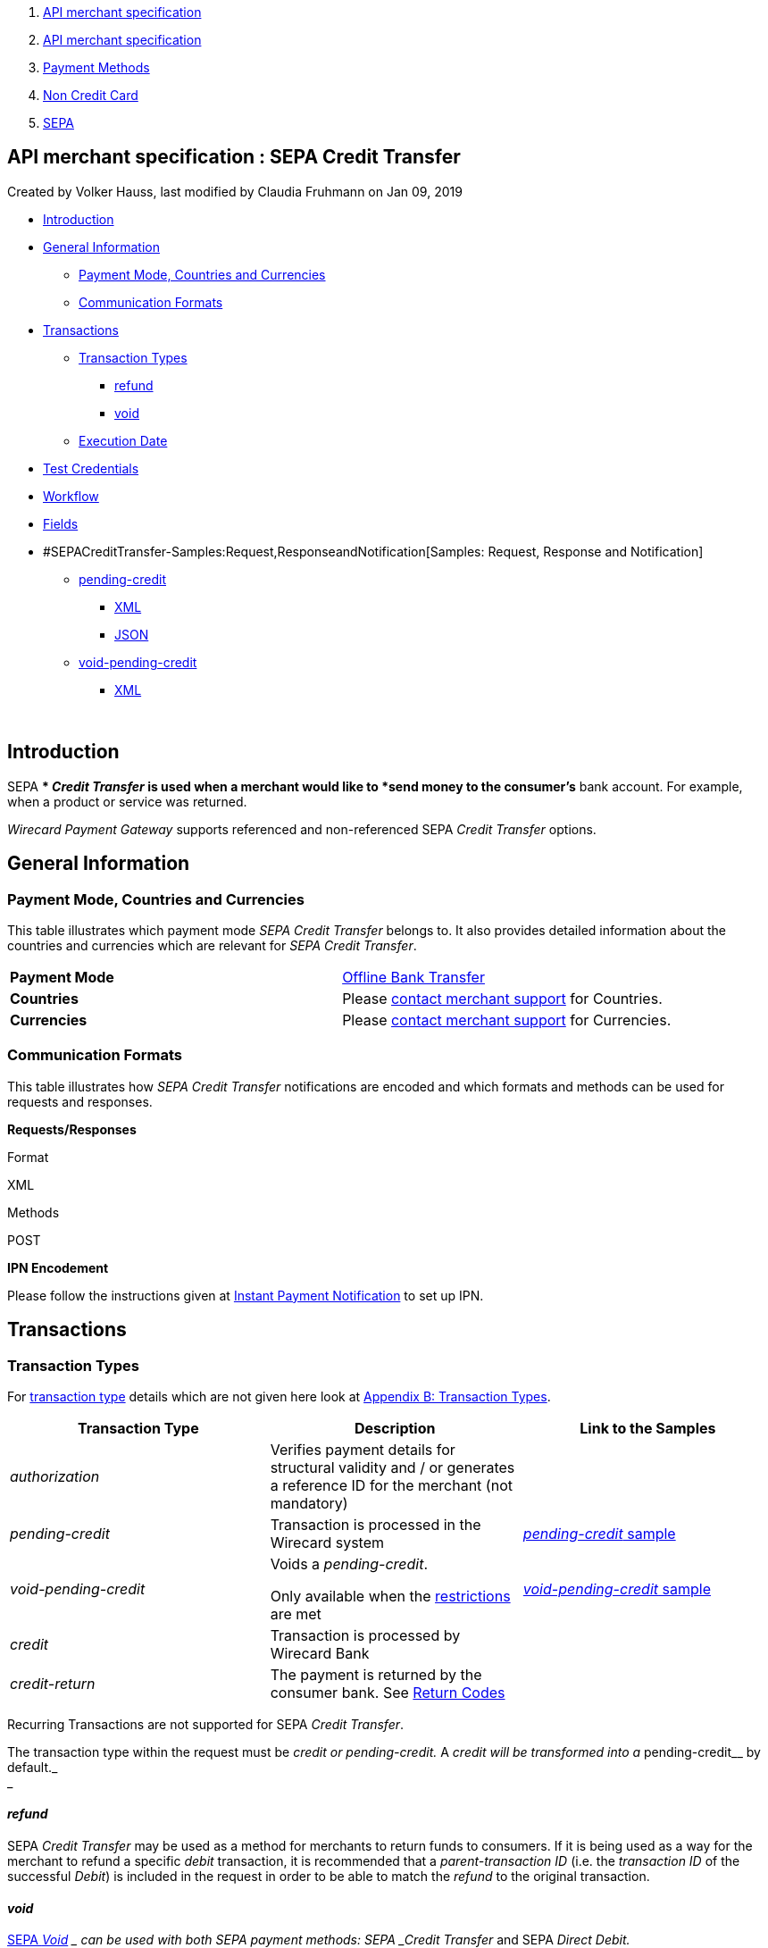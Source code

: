 [[page]]
[[main]]
[[main-header]]
[[breadcrumb-section]]
1.  link:index.html[API merchant specification]
2.  link:API-merchant-specification_1146901.html[API merchant
specification]
3.  link:Payment-Methods_786790.html[Payment Methods]
4.  link:Non-Credit-Card_786796.html[Non Credit Card]
5.  link:SEPA_3703410.html[SEPA]

[[title-heading]]
[[title-text]] API merchant specification : SEPA Credit Transfer
-----------------------------------------------------------------

[[content]]
Created by Volker Hauss, last modified by Claudia Fruhmann on Jan 09,
2019

[[main-content]]
* link:#SEPACreditTransfer-Introduction[Introduction]
* link:#SEPACreditTransfer-GeneralInformation[General Information]
** link:#SEPACreditTransfer-PaymentMode,CountriesandCurrencies[Payment
Mode, Countries and Currencies]
** link:#SEPACreditTransfer-CommunicationFormats[Communication Formats]
* link:#SEPACreditTransfer-Transactions[Transactions]
** link:#SEPACreditTransfer-TransactionTypes[Transaction Types]
*** link:#SEPACreditTransfer-refund[refund]
*** link:#SEPACreditTransfer-void[void]
** link:#SEPACreditTransfer-ExecutionDate[Execution Date]
* link:#SEPACreditTransfer-TestCredentials[Test Credentials]
* link:#SEPACreditTransfer-Workflow[Workflow]
* link:#SEPACreditTransfer-Fields[Fields]
* #SEPACreditTransfer-Samples:Request,ResponseandNotification[Samples:
Request, Response and Notification]
** link:#SEPACreditTransfer-pending-credit[pending-credit]
*** link:#SEPACreditTransfer-XML[XML]
*** link:#SEPACreditTransfer-JSON[JSON]
** link:#SEPACreditTransfer-void-pending-credit[void-pending-credit]
*** link:#SEPACreditTransfer-XML.1[XML]

 

[[SEPACreditTransfer-Introduction]]
Introduction
------------

SEPA ** _Credit Transfer_ is used when a merchant would like to *send
money to the consumer's* bank account. For example, when a product or
service was returned.

_Wirecard Payment Gateway_ supports referenced and non-referenced SEPA
_Credit Transfer_ options.

[[SEPACreditTransfer-GeneralInformation]]
General Information
-------------------

[[SEPACreditTransfer-PaymentMode,CountriesandCurrencies]]
Payment Mode, Countries and Currencies
~~~~~~~~~~~~~~~~~~~~~~~~~~~~~~~~~~~~~~

This table illustrates which payment mode _SEPA Credit Transfer_ belongs
to. It also provides detailed information about the countries and
currencies which are relevant for _SEPA Credit Transfer_.

[cols=",",]
|=======================================================================
|*Payment Mode*
|https://document-center.wirecard.com/display/PTD/Non+Credit+Card#NonCreditCard-OfflineBankTransfer[Offline
Bank Transfer]

|*Countries*
|Please https://document-center.wirecard.com/display/PTD/Contact+Us[contact
merchant support] for Countries.

|*Currencies*
|Please https://document-center.wirecard.com/display/PTD/Contact+Us[contact
merchant support] for Currencies.
|=======================================================================

[[SEPACreditTransfer-CommunicationFormats]]
Communication Formats
~~~~~~~~~~~~~~~~~~~~~

This table illustrates how _SEPA Credit Transfer_ notifications are
encoded and which formats and methods can be used for requests and
responses.

*Requests/Responses*

Format

XML

Methods

POST

*IPN Encodement*

Please follow the instructions given
at https://document-center.wirecard.com/display/PTD/General+Platform+Features#GeneralPlatformFeatures-instant_payment_notificationInstantPaymentNotification[Instant
Payment Notification] to set up IPN.

[[SEPACreditTransfer-Transactions]]
Transactions
------------

[[SEPACreditTransfer-TransactionTypes]]
Transaction Types
~~~~~~~~~~~~~~~~~

For https://document-center.wirecard.com/display/PTD/Glossary#Glossary-TransactionType[transaction
type] details which are not given here look
at https://document-center.wirecard.com/display/PTD/Appendix+B%3A+Transaction+Types[Appendix
B: Transaction Types].

[width="100%",cols="34%,33%,33%",options="header",]
|=======================================================================
|Transaction Type |Description |Link to the Samples
|_authorization_ |Verifies payment details for structural validity and /
or generates a reference ID for the merchant (not mandatory) | 

|_pending-credit_ |Transaction is processed in the Wirecard system
|https://document-center.wirecard.com/display/PTD/SEPA+Credit+Transfer#SEPACreditTransfer-pending-credit[_pending-credit_
sample]

|_void-pending-credit_ a|
Voids a _pending-credit_.

Only available when the
https://document-center.wirecard.com/display/PTD/SEPA#SEPA-Restrictions[restrictions]
are met +


|https://document-center.wirecard.com/display/PTD/SEPA+Credit+Transfer#SEPACreditTransfer-void-pending-credit[_void-pending-credit_
sample]

|_credit_ |Transaction is processed by Wirecard Bank | 

|_credit-return_ |The payment is returned by the consumer bank. See
https://document-center.wirecard.com/display/PTD/SEPA#SEPA-ReturnCodes[Return
Codes] | 
|=======================================================================

Recurring Transactions are not supported for SEPA _Credit Transfer_.

The transaction type within the request must be _credit or
pending-credit._ A __ _credit_ will be transformed into a
__pending-credit__ by default._ +
_

[[SEPACreditTransfer-refund]]
_refund_
^^^^^^^^

SEPA _Credit Transfer_ may be used as a method for merchants to return
funds to consumers. If it is being used as a way for the merchant to
refund a specific _debit_ transaction, it is recommended that a
_parent-transaction ID_ (i.e. the _transaction ID_ of the successful
_Debit_) is included in the request in order to be able to match the
_refund_ to the original transaction.

[[SEPACreditTransfer-void]]
_void_
^^^^^^

https://document-center.wirecard.com/display/PTD/SEPA#SEPA-SEPAVoid[SEPA
_Void_] __ can be used with both SEPA payment methods: SEPA _Credit
Transfer_ and SEPA _Direct Debit._

[[SEPACreditTransfer-ExecutionDate]]
Execution Date
~~~~~~~~~~~~~~

This is the date on which the transfer will be executed. According to
SEPA regulations, it is required to be one (1) business day after it has
entered the banking system. This date is set by Wirecard during
processing and is not part of the request or the response.

[[SEPACreditTransfer-TestCredentials]]
Test Credentials
----------------

*URLs (Endpoints)*

https://api-test.wirecard.com/engine/rest/paymentmethods/

*Merchant Account ID (MAID)*

59a01668-693b-49f0-8a1f-f3c1ba025d45

*Username*

16390-testing

*Password*

3!3013=D3fD8X7

*Secret Key*

Please https://document-center.wirecard.com/display/PTD/Contact+Us[contact
merchant support] for complete test credentials.

[[SEPACreditTransfer-Workflow]]
Workflow
--------

image:attachments/3703420/3703417.png[image,height=250]

* The transaction type within the request must be _credit or
pending-credit._
* If the request is successful, a response will be returned with status
_Success_. This response means that the transaction has entered the
Wirecard system successfully. The transaction itself is in a _pending_
status, waiting to be sent to the merchant’s bank.
* If the request is not successful, a response will be returned with
status _Failed_. *The response always contains a status code and a
description.* Please read this description carefully as it will help to
understand why the transaction request has failed and what needs to be
fixed in order to send a successful transaction request.
* Once the transaction has been successfully sent to and processed by
the bank, a new transaction with type _credit_ will be created in status
_Success_. This process usually takes up to 2 business days. The
transaction will then be forwarded the Central Bank for processing.
* If the transaction has been rejected by the merchant’s bank, a
_credit_ transaction on status _Failed_ will be created and the
transaction will not be sent to the Central Bank.
* The merchant will receive a notification of the _credit_ transaction.

Although a transaction has been successfully processed by the merchant’s
bank, the transaction may still be reversed by the consumer’s bank for
reasons such as insufficient funds, account owner deceased, bank account
closed, etc. In this case, a _credit-return_ transaction will be created
and matched to the original _credit_ transaction to ensure the merchant
has a complete overview for his debtor management. For a full list of
_credit-return_ reasons, please refer to
https://document-center.wirecard.com/display/PTD/SEPA#SEPA-ReturnCodes[the
list of SEPA Return Codes].

The merchant can request the status of the transaction at any time by
sending a
“https://document-center.wirecard.com/display/PTD/General+Platform+Features#GeneralPlatformFeatures-RetrieveTransactionbyTransaction-ID[Retrieve
Transaction by Transaction ID]” or
“https://document-center.wirecard.com/display/PTD/General+Platform+Features#GeneralPlatformFeatures-Retrieve_by_Request-IDRetrieveTransactionbyRequest-ID[Retrieve
Transaction by Request ID]”.

[[SEPACreditTransfer-Fields]]
Fields
------

The fields used for SEPA _Credit Transfer_ requests, responses and
notifications are the same as the REST API Fields. Please refer to:
https://document-center.wirecard.com/display/PTD/Fields[REST API
Fields].

Only the fields listed below have different properties.

The following elements are mandatory (M), optional (O) or conditional
(C) for a request/response/notification.

Field

Request

Response

Notification

Datatype

Size

Description

descriptor

O

O

O

String

100

Description on the settlement of the account holder’s account about a
transaction.  

For SEPA Credit Transfer transactions, it will be combined with the
Provider Transaction Reference ID and the merchant’s static
descriptor and will appear on the consumer’s bank account statement.

payment-methods.payment-method-Name

M

M

M

String

15

This is the name of the payment method ‚sepacredit‘

api-id

 

 

M

api-id

25

The API id is always returned in the notification. For SEPA it is
"---" +

bank-account.bic

O

O

O

String

8 or 11

This is the Business Identifier Code of the bank of the end-consumer. In
SEPA Area
where https://document-center.wirecard.com/display/PTD/SEPA#SEPA-SEPAIBANOnly[IBAN
Only] is enabled, BIC is an optional field.

bank-account.iban

C

C

C

String

34

This is the International Bank Account Number of the end-consumer.

If no parent-transaction-id is provided it remains mandatory.

provider-transaction-reference-id

 

M

 M

String

10

This ID provides a reference for the complete end-to-end lifecycle of a
SEPA Credit Transfer transaction. It is used as a reference within the
banking system to ensure all transactions referencing each other (eg: a
_credit_ and a _debit-return_) are matched and that the complete
lifecycle of a payment is identifiable. Wirecard generates this ID for
the merchant.

[[SEPACreditTransfer-Samples:Request,ResponseandNotification]]
Samples: Request, Response and Notification
-------------------------------------------

Go to
https://document-center.wirecard.com/display/PTD/General+Platform+Features#GeneralPlatformFeatures-NotificationExamples[Notification
Examples], if you want to see corresponding notification samples.

[[SEPACreditTransfer-pending-credit]]
_pending-credit_
~~~~~~~~~~~~~~~~

[[SEPACreditTransfer-XML]]
XML
^^^

*XML Pending-Credit Request (Successful)*  Expand source

[source,syntaxhighlighter-pre]
----
<?xml version="1.0" encoding="utf-8" standalone="yes"?>
<payment xmlns="http://www.elastic-payments.com/schema/payment">
    <merchant-account-id>59a01668-693b-49f0-8a1f-f3c1ba025d45</merchant-account-id>
    <request-id>${unique for each request}</request-id>
    <transaction-type>pending-credit</transaction-type>
    <!-- optional  <parent-transaction-id>a31d8dcc-fedc-11e4-8671-005056a97162</parent-transaction-id> -->
    <requested-amount currency="EUR">0.11</requested-amount>
    <account-holder>
        <first-name>John</first-name>
        <last-name>Doe</last-name>
        <email>john.doe@example.com</email>
        <address>
            <street1>Example Street 1</street1>
            <city>Example City</city>
            <country>DE</country>
        </address>
    </account-holder>
    <!-- optional  <order-number>4509334</order-number> -->
    <!-- optional   <descriptor>test</descriptor> -->
    <payment-methods>
        <payment-method name="sepacredit" />
    </payment-methods>
    <bank-account>
        <iban>HU29117080012054779400000000</iban>
        <bic>GENODEF1OGK</bic>
    </bank-account>
    <!-- optional  <cancel-redirect-url>http://sandbox-engine.thesolution.com/shop_urlViaRequest/cancel.html</cancel-redirect-url> --></payment>
----

*XML Pending-Credit Response (Successful)*  Expand source

[source,syntaxhighlighter-pre]
----
<?xml version="1.0" encoding="utf-8" standalone="yes"?>
<payment xmlns="http://www.elastic-payments.com/schema/payment" xmlns:ns2="http://www.elastic-payments.com/schema/epa/transaction">
  <merchant-account-id>59a01668-693b-49f0-8a1f-f3c1ba025d45</merchant-account-id>
  <transaction-id>d1bb484a-2d12-4f2c-91fa-138b34197497</transaction-id>
  <request-id>cca8ea3c-6203-459f-9cbf-8705fd0f3800</request-id>
  <transaction-type>pending-credit</transaction-type>
  <transaction-state>success</transaction-state>
  <completion-time-stamp>2018-04-13T08:39:19.000Z</completion-time-stamp>
  <statuses>
    <status code="201.0000" description="The resource was successfully created." severity="information" />
  </statuses>
  <requested-amount currency="EUR">0.11</requested-amount>
  <account-holder>
    <first-name>John</first-name>
    <last-name>Doe</last-name>
    <email>john.doe@example.com</email>
    <address>
      <street1>Example Street 1</street1>
      <city>Example City</city>
      <country>DE</country>
    </address>
  </account-holder>
  <payment-methods>
    <payment-method name="sepacredit" />
  </payment-methods>
  <bank-account>
    <iban>HU29117080012054779400000000</iban>
    <bic>GENODEF1OGK</bic>
  </bank-account>
  <provider-transaction-reference-id>BA89E3BADC</provider-transaction-reference-id>
</payment>
----

*XML Pending-Credit Request (Failure)*  Expand source

[source,syntaxhighlighter-pre]
----
<?xml version="1.0" encoding="utf-8" standalone="yes"?>
<payment xmlns="http://www.elastic-payments.com/schema/payment">
    <merchant-account-id>59a01668-693b-49f0-8a1f-f3c1ba025d45</merchant-account-id>
    <request-id>${unique for each request}</request-id>
    <transaction-type>pending-credit</transaction-type>
    <requested-amount currency="EUR">10.01</requested-amount>
    <account-holder>
        <first-name>John</first-name>
        <last-name>Doe</last-name>
    </account-holder>
    <payment-methods>
        <payment-method name="sepacredit" />
    </payment-methods>
    <bank-account>
        <bic>WIREDEMMXXX</bic>
    </bank-account></payment>
----

*XML Pending-Credit Response (Failure)*  Expand source

[source,syntaxhighlighter-pre]
----
<?xml version="1.0" encoding="utf-8" standalone="yes"?>
<payment xmlns="http://www.elastic-payments.com/schema/payment" xmlns:ns2="http://www.elastic-payments.com/schema/epa/transaction">
 <merchant-account-id>59a01668-693b-49f0-8a1f-f3c1ba025d45</merchant-account-id>
 <transaction-id>c9d5f0c2-9331-4c7e-afd6-e1eb407243ad</transaction-id>
 <request-id>54d9d8fd-f33b-43b7-8f0e-753ba16991f0</request-id>
 <transaction-type>pending-credit</transaction-type>
 <transaction-state>failed</transaction-state>
 <completion-time-stamp>2018-04-13T08:42:39.000Z</completion-time-stamp>
 <statuses>
  <status code="400.1081" description="The Bank Account IBAN information has not been provided.  Please check your input and try again." severity="error" />
 </statuses>
 <requested-amount currency="EUR">10.01</requested-amount>
 <account-holder>
  <first-name>John</first-name>
  <last-name>Doe</last-name>
 </account-holder>
 <payment-methods>
  <payment-method name="sepacredit" />
 </payment-methods>
 <bank-account>
  <bic>WIREDEMMXXX</bic>
 </bank-account>
</payment>
----

[[SEPACreditTransfer-JSON]]
JSON
^^^^

*JSON Pending-Credit Request (Successful)*  Expand source

[source,syntaxhighlighter-pre]
----
{
  "payment" : {
    "merchant-account-id" : {
      "value" : "4c901196-eff7-411e-82a3-5ef6b6860d64"
    },
    "request-id" : "${unique for each request}",
    "transaction-type" : "pending-credit",
    "requested-amount" : {
      "value" : 0.11,
      "currency" : "EUR"
    },
    "account-holder" : {
      "first-name" : "John",
      "last-name" : "Doe",
      "email" : "daemonize@yahoo.co.uk",
      "address" : {
        "street1" : "Tiefstraße 3",
        "city" : "München",
        "country" : "DE"
      }
    },
    "payment-methods" : {
      "payment-method" : [ {
        "name" : "sepacredit"
      } ]
    },
    "bank-account" : {
      "iban" : "HU29117080012054779400000000",
      "bic" : "GENODEF1OGK"
    },
    "mandate" : {
      "mandate-id" : "12345678",
      "signed-date" : "2014-05-06"
    },
    "consumer" : {
      "first-name" : "",
      "last-name" : ""
    }
  }
}
----

*JSON Pending-Credit Response (Successful)*  Expand source

[source,syntaxhighlighter-pre]
----
 {
  "payment" : {
    "merchant-account-id" : {
      "value" : "4c901196-eff7-411e-82a3-5ef6b6860d64"
    },
    "transaction-id" : "7c55532a-34f9-11e5-b074-005056a96a54",
    "request-id" : "${request}",
    "transaction-type" : "pending-credit",
    "transaction-state" : "success",
    "completion-time-stamp" : 1438068184000,
    "statuses" : {
      "status" : [ {
        "value" : "",
        "code" : "201.0000",
        "description" : "The resource was successfully created.",
        "severity" : "information"
      } ]
    },
    "requested-amount" : {
      "value" : 0.11,
      "currency" : "EUR"
    },
    "account-holder" : {
      "first-name" : "John",
      "last-name" : "Doe",
      "email" : "daemonize@yahoo.co.uk",
      "address" : {
        "street1" : "Tiefstraße 3",
        "city" : "München",
        "country" : "DE"
      }
    },
    "payment-methods" : {
      "payment-method" : [ {
        "name" : "sepacredit"
      } ]
    },
    "bank-account" : {
      "iban" : "HU29117080012054779400000000",
      "bic" : "GENODEF1OGK"
    },
    "mandate" : {
      "mandate-id" : "12345678",
      "signed-date" : "2014-05-06"
    },
    "consumer" : {
      "first-name" : "",
      "last-name" : ""
    },
    "provider-transaction-reference-id" : "FD787FBC69"
  }
}
----

[[SEPACreditTransfer-void-pending-credit]]
_void-pending-credit_
~~~~~~~~~~~~~~~~~~~~~

Void-Pending-Credit Restrictions

_void-pending-credit_ transactions can be sent until the transaction is
not sent to the bank.

[[SEPACreditTransfer-XML.1]]
XML
^^^

*XML Void-Pending-Credit Request (Successful)*  Expand source

[source,syntaxhighlighter-pre]
----
<?xml version="1.0" encoding="utf-8" standalone="yes"?>
<payment xmlns="http://www.elastic-payments.com/schema/payment">
    <merchant-account-id>59a01668-693b-49f0-8a1f-f3c1ba025d45</merchant-account-id>
    <request-id>${unique for each request}</request-id>
    <transaction-type>void-pending-credit</transaction-type>
    <requested-amount currency="EUR">0.15</requested-amount>
    <parent-transaction-id>${derived from former pending-credit transaction}</parent-transaction-id>
    <payment-methods>
        <payment-method name="sepacredit" />
    </payment-methods>
</payment>
----

*XML Void-Pending-Credit Response (Successful)*  Expand source

[source,syntaxhighlighter-pre]
----
<?xml version="1.0" encoding="utf-8" standalone="yes"?>
<payment xmlns="http://www.elastic-payments.com/schema/payment" xmlns:ns2="http://www.elastic-payments.com/schema/epa/transaction">
 <merchant-account-id>59a01668-693b-49f0-8a1f-f3c1ba025d45</merchant-account-id>
 <transaction-id>75abb31d-30fc-472e-97d8-67081dbd9e6c</transaction-id>
 <request-id>cf9fddf3-97e8-4fef-989d-0b0274ceab17</request-id>
 <transaction-type>void-pending-credit</transaction-type>
 <transaction-state>success</transaction-state>
 <completion-time-stamp>2018-04-13T08:45:05.000Z</completion-time-stamp>
 <statuses>
  <status code="200.0000" description="The request completed successfully." severity="information" />
 </statuses>
 <requested-amount currency="EUR">0.15</requested-amount>
 <parent-transaction-id>8938d389-6575-4467-95e4-ca9cf89266b9</parent-transaction-id>
 <account-holder>
  <first-name>John</first-name>
  <last-name>Doe</last-name>
  <email>john.doe@example.com</email>
  <address>
   <street1>Example Street 1</street1>
   <city>Example City</city>
   <country>DE</country>
  </address>
 </account-holder>
 <payment-methods>
  <payment-method name="sepacredit" />
 </payment-methods>
 <bank-account>
  <iban>HU29117080012054779400000000</iban>
  <bic>GENODEF1OGK</bic>
 </bank-account>
 <api-id>---</api-id>
</payment>
----

*XML Void-Pending-Credit Request (Failed)*  Expand source

[source,syntaxhighlighter-pre]
----
<?xml version="1.0" encoding="utf-8" standalone="yes"?>
<payment xmlns="http://www.elastic-payments.com/schema/payment">
    <merchant-account-id>59a01668-693b-49f0-8a1f-f3c1ba025d45</merchant-account-id>
    <request-id>${unique for each request}</request-id>
    <transaction-type>void-pending-credit</transaction-type>
    <requested-amount currency="EUR">10.00</requested-amount>
    <payment-methods>
        <payment-method name="sepacredit" />
    </payment-methods></payment>
----

*XML Void-Pending-Credit Response (Failed)*  Expand source

[source,syntaxhighlighter-pre]
----
<?xml version="1.0" encoding="utf-8" standalone="yes"?>
<payment xmlns="http://www.elastic-payments.com/schema/payment" xmlns:ns2="http://www.elastic-payments.com/schema/epa/transaction">
 <merchant-account-id ref="unknown">59a01668-693b-49f0-8a1f-f3c1ba025d45</merchant-account-id>
 <request-id>41595b1c-8994-4c2e-ae05-d48c00471b29</request-id>
 <transaction-type>void-pending-credit</transaction-type>
 <transaction-state>failed</transaction-state>
 <completion-time-stamp>2018-04-13T08:47:59.131Z</completion-time-stamp>
 <statuses>
  <status code="400.1021" description="The Parent Transaction Id is required, and not provided.  Please check your input and try again." severity="error" />
 </statuses>
 <requested-amount currency="EUR">10.00</requested-amount>
 <payment-methods>
  <payment-method name="sepacredit" />
 </payment-methods>
</payment>
----

Attachments:
~~~~~~~~~~~~

image:images/icons/bullet_blue.gif[image,width=8,height=8]
link:attachments/3703420/3703416.png[20171020_SEPA
DirectDebit_Workflow.png] (image/png) +
image:images/icons/bullet_blue.gif[image,width=8,height=8]
link:attachments/3703420/3703417.png[20171019_SEPA
CreditTransfer_Workflow_vhauss.png] (image/png) +

[[footer]]
Document generated by Confluence on Feb 06, 2019 10:34

[[footer-logo]]
http://www.atlassian.com/[Atlassian]
